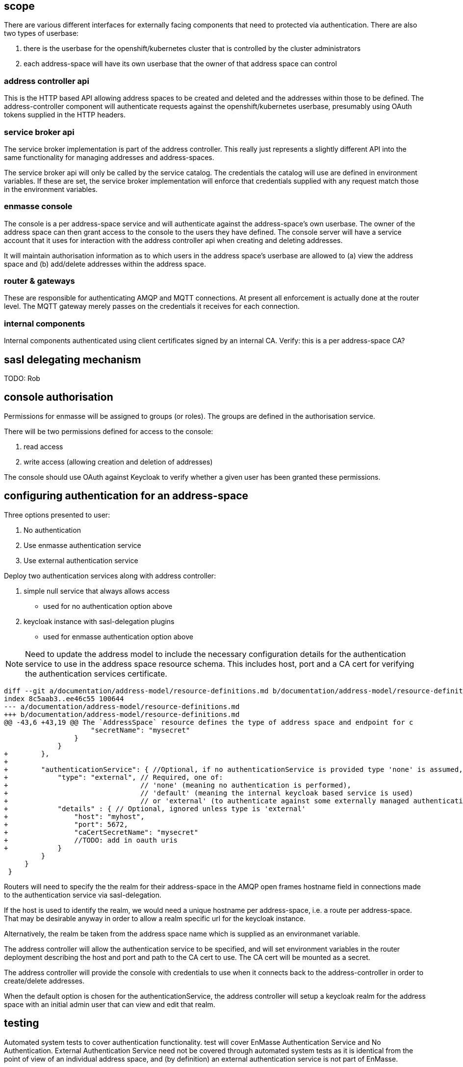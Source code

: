 == scope

There are various different interfaces for externally facing
components that need to protected via authentication. There are also
two types of userbase:

1. there is the userbase for the openshift/kubernetes cluster that is
controlled by the cluster administrators

2. each address-space will have its own userbase that the owner of
that address space can control

=== address controller api

This is the HTTP based API allowing address spaces to be created and
deleted and the addresses within those to be defined.  The
address-controller component will authenticate requests against the
openshift/kubernetes userbase, presumably using OAuth tokens supplied
in the HTTP headers.

=== service broker api

The service broker implementation is part of the address
controller. This really just represents a slightly different API into
the same functionality for managing addresses and address-spaces.

The service broker api will only be called by the service catalog. The
credentials the catalog will use are defined in environment
variables. If these are set, the service broker implementation will
enforce that credentials supplied with any request match those in the
environment variables.

=== enmasse console

The console is a per address-space service and will authenticate
against the address-space's own userbase. The owner of the address
space can then grant access to the console to the users they have
defined. The console server will have a service account that it uses
for interaction with the address controller api when creating and
deleting addresses.

It will maintain authorisation information as to which users in the
address space's userbase are allowed to (a) view the address space and
(b) add/delete addresses within the address space.

=== router & gateways

These are responsible for authenticating AMQP and MQTT connections. At
present all enforcement is actually done at the router level. The MQTT
gateway merely passes on the credentials it receives for each
connection.

=== internal components

Internal components authenticated using client certificates signed by
an internal CA. Verify: this is a per address-space CA?

== sasl delegating mechanism

TODO: Rob

== console authorisation

Permissions for enmasse will be assigned to groups (or roles). The
groups are defined in the authorisation service.

There will be two permissions defined for access to the console:

1. read access

2. write access (allowing creation and deletion of addresses)

The console should use OAuth against Keycloak to verify whether a
given user has been granted these permissions.

== configuring authentication for an address-space

Three options presented to user:

1. No authentication
2. Use enmasse authentication service
3. Use external authentication service

Deploy two authentication services along with address controller:

1. simple null service that always allows access
  * used for no authentication option above
2. keycloak instance with sasl-delegation plugins
  * used for enmasse authentication option above

[NOTE]
Need to update the address model to include the necessary
configuration details for the authentication service to use in the
address space resource schema. This includes host, port and a CA cert
for verifying the authentication services certificate.

....
diff --git a/documentation/address-model/resource-definitions.md b/documentation/address-model/resource-definitions.md
index 8c5aab3..ee46c55 100644
--- a/documentation/address-model/resource-definitions.md
+++ b/documentation/address-model/resource-definitions.md
@@ -43,6 +43,19 @@ The `AddressSpace` resource defines the type of address space and endpoint for c
                     "secretName": "mysecret"
                 }
             }
+        },
+
+        "authenticationService": { //Optional, if no authenticationService is provided type 'none' is assumed,
+            "type": "external", // Required, one of:
+                                // 'none' (meaning no authentication is performed),
+                                // 'default' (meaning the internal keycloak based service is used)
+                                // or 'external' (to authenticate against some externally managed authentication service)
+            "details" : { // Optional, ignored unless type is 'external'
+                "host": "myhost",
+                "port": 5672,
+                "caCertSecretName": "mysecret"
+                //TODO: add in oauth uris
+            }
         }
     }
 }
....

Routers will need to specify the the realm for their address-space in
the AMQP open frames hostname field in connections made to the
authentication service via sasl-delegation.

If the host is used to identify the realm, we would need a unique
hostname per address-space, i.e. a route per address-space. That may
be desirable anyway in order to allow a realm specific url for the
keycloak instance.

Alternatively, the realm be taken from the address space name which is
supplied as an environmanet variable.

The address controller will allow the authentication service to be
specified, and will set environment variables in the router deployment
describing the host and port and path to the CA cert to use. The CA
cert will be mounted as a secret.

The address controller will provide the console with credentials to
use when it connects back to the address-controller in order to
create/delete addresses.

When the default option is chosen for the authenticationService, the
address controller will setup a keycloak realm for the address space
with an initial admin user that can view and edit that realm.

== testing

Automated system tests to cover authentication functionality.  test will cover EnMasse Authentication Service and No
Authentication.  External Authentication Service need not be covered through automated system tests as it is identical
from the point of view of an individual address space, and (by definition) an external authentication service is not
part of EnMasse.

[NOTE]
System tests will need to be able to support creation / deletion of address spaces on a per test (method) basis


=== Testing Messaging Client Authentication

==== EnMasse Authentication Service

* Validate successful authentication with enmasse authentication service and valid credentials
 . create an address space `A` which uses the enmasse authentication service
 . add a user `U` with password `P` to the Keycloak domain for `A` (using Keycloak API)
 . verify that AMQP & MQTT messaging clients can establish a connection to `A` using username `U` and password `P`
 . create an address space `B` which uses the enmasse authentication service
 . add a user `U` with password `X` to the Keycloak domain for `B`
 . verify that AMQP & MQTT messaging clients can still establish a connection to `A` using username `U` and password `P`

* Validate unsuccessful authentication with enmasse authentication service with no credentials
 . create an address space `A` which uses the enmasse authentication service
 . verify that AMQP & MQTT messaging clients cannot establish a connection without credentials
 . add a user `U` with password `P` to the Keycloak domain for `A`
 . verify that AMQP & MQTT messaging clients still cannot establish a connection without credentials

* Validate unsuccessful authentication with enmasse authentication service with incorrect credentials
 . create an address space `A` which uses the enmasse authentication service
 . verify that AMQP & MQTT messaging clients cannot establish a connection to `A` using username `U` and password `P`
 . add a user `U` with password `P` to the Keycloak domain for `A`
 . verify that AMQP & MQTT messaging clients cannot establish a connection to `A` using username `U` and password `X`
 . verify that AMQP & MQTT messaging clients cannot establish a connection to `A` using username `V` and password `P`
 . create an address space `B` which uses the enmasse authentication service
 . add a user `U` with password `X` to the Keycloak domain for `B`
 . verify that AMQP & MQTT messaging clients cannot establish a connection to `A` using username `U` and password `X`
 . verify that AMQP & MQTT messaging clients cannot establish a connection to `B` using username `U` and password `P`

==== No Authentication

* Validate successful authentication with no authentication
 . create an address space `A` which uses the enmasse authentication service
 . verify that AMQP & MQTT messaging clients can establish a connection to address space `A` without credentials
 . verify that AMQP & MQTT messaging clients can establish a connection to address space `A` using username `U` and password `P`
 . create an address space `B` which uses the enmasse authentication service
 . verify that AMQP & MQTT messaging clients can still establish a connection to address space `A` without credentials
 . verify that AMQP & MQTT messaging clients can still establish a connection to address space `A` using username `U` and password `P`

=== Testing Console Access

[NOTE]
Do we need to add some basic authz first, or do we just initially allow all users in the domain to have full access to the console?

=== Testing Address Controller / Service Broker

[NOTE]
Here we'll need to potentially have multiple sets of openshift credentials passed in to the tests / these users to be set up prior to the system test execution




